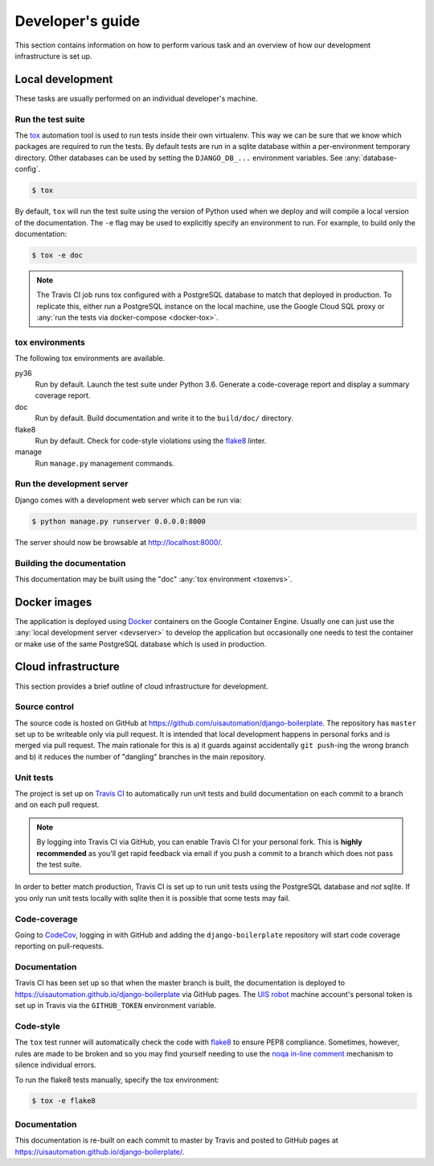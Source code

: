 Developer's guide
=================

This section contains information on how to perform various task and an overview
of how our development infrastructure is set up.

Local development
-----------------

These tasks are usually performed on an individual developer's machine.

.. _run-tests:

Run the test suite
``````````````````

The `tox <https://tox.readthedocs.io/>`_ automation tool is used to run tests
inside their own virtualenv. This way we can be sure that we know which packages
are required to run the tests. By default tests are run in a sqlite database
within a per-environment temporary directory. Other databases can be used by
setting the ``DJANGO_DB_...`` environment variables. See :any:`database-config`.

.. code-block:: bash

    $ tox

By default, ``tox`` will run the test suite using the version of Python used
when we deploy and will compile a local version of the documentation. The ``-e``
flag may be used to explicitly specify an environment to run. For example, to
build only the documentation:

.. code-block:: bash

    $ tox -e doc

.. note::

    The Travis CI job runs tox configured with a PostgreSQL database to match
    that deployed in production. To replicate this, either run a PostgreSQL
    instance on the local machine, use the Google Cloud SQL proxy or :any:`run
    the tests via docker-compose <docker-tox>`.

.. _toxenvs:

tox environments
````````````````

The following tox environments are available.

py36
    Run by default. Launch the test suite under Python 3.6. Generate a
    code-coverage report and display a summary coverage report.

doc
    Run by default. Build documentation and write it to the ``build/doc/``
    directory.

flake8
    Run by default. Check for code-style violations using the `flake8
    <http://flake8.pycqa.org/>`_ linter.

manage
    Run ``manage.py`` management commands.

.. _devserver:

Run the development server
``````````````````````````

Django comes with a development web server which can be run via:

.. code-block:: bash

    $ python manage.py runserver 0.0.0.0:8000

The server should now be browsable at http://localhost:8000/.

Building the documentation
``````````````````````````

This documentation may be built using the "doc" :any:`tox environment
<toxenvs>`.

Docker images
-------------

The application is deployed using `Docker
<https://docker.com/>`_ containers on the Google Container Engine. Usually one
can just use the :any:`local development server <devserver>` to develop the
application but occasionally one needs to test the container or make use of the
same PostgreSQL database which is used in production.

Cloud infrastructure
--------------------

This section provides a brief outline of cloud infrastructure for development.

Source control
``````````````

The source code is hosted on GitHub at https://github.com/uisautomation/django-boilerplate.
The repository has ``master`` set up to be writeable only via pull request. It
is intended that local development happens in personal forks and is merged via
pull request. The main rationale for this is a) it guards against accidentally
``git push``-ing the wrong branch and b) it reduces the number of "dangling"
branches in the main repository.

.. _travisci:

Unit tests
``````````

The project is set up on `Travis CI <https://travis-ci.org/>`_ to automatically
run unit tests and build documentation on each commit to a branch and on each
pull request.

.. note::

    By logging into Travis CI via GitHub, you can enable Travis CI for your
    personal fork. This is **highly recommended** as you'll get rapid feedback
    via email if you push a commit to a branch which does not pass the test
    suite.

In order to better match production, Travis CI is set up to run unit tests using
the PostgreSQL database and *not* sqlite. If you only run unit tests locally
with sqlite then it is possible that some tests may fail.

Code-coverage
`````````````

Going to `CodeCov <https://codecov.io/>`_, logging in with GitHub and adding the
``django-boilerplate`` repository will start code coverage reporting on pull-requests.

Documentation
`````````````

Travis CI has been set up so that when the master branch is built, the
documentation is deployed to https://uisautomation.github.io/django-boilerplate via
GitHub pages. The `UIS robot <https://github.com/bb9e/>`_ machine account's
personal token is set up in Travis via the ``GITHUB_TOKEN`` environment
variable.

.. seealso::

    Travis CI's `documentation
    <https://docs.travis-ci.com/user/deployment/pages/>`_ on deploying to GitHub
    pages.

Code-style
``````````

The ``tox`` test runner will automatically check the code with `flake8
<http://flake8.pycqa.org/>`_ to ensure PEP8 compliance. Sometimes, however,
rules are made to be broken and so you may find yourself needing to use the
`noqa in-line comment
<http://flake8.pycqa.org/en/latest/user/violations.html#in-line-ignoring-errors>`_
mechanism to silence individual errors.

To run the flake8 tests manually, specify the tox environment:

.. code:: bash

    $ tox -e flake8

Documentation
`````````````

This documentation is re-built on each commit to master by Travis and posted to
GitHub pages at https://uisautomation.github.io/django-boilerplate/.
